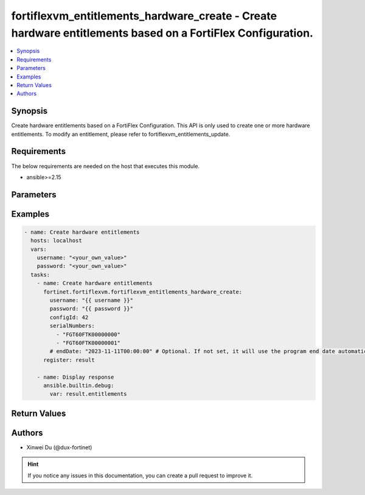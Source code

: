 fortiflexvm_entitlements_hardware_create - Create hardware entitlements based on a FortiFlex Configuration.
+++++++++++++++++++++++++++++++++++++++++++++++++++++++++++++++++++++++++++++++++++++++++++++++++++++++++++

.. versionadded:: 2.0.0

.. contents::
   :local:
   :depth: 1

Synopsis
--------
Create hardware entitlements based on a FortiFlex Configuration. This API is only used to create one or more hardware entitlements. To modify an entitlement, please refer to fortiflexvm_entitlements_update.

Requirements
------------

The below requirements are needed on the host that executes this module.

- ansible>=2.15


Parameters
----------
.. raw:: html

 <ul>
 <li><span class="li-head">username</span> The username to authenticate. If not declared, the code will read the environment variable FORTIFLEX_ACCESS_USERNAME.<span class="li-normal">type: str</span></li>
 <li><span class="li-head">password</span> The password to authenticate. If not declared, the code will read the environment variable FORTIFLEX_ACCESS_PASSWORD.<span class="li-normal">type: str</span></li>
 <li><span class="li-head">configId</span> The ID of a FortiFlex Configuration.<span class="li-normal">type: int</span><span class="li-normal">required: True</span></li>
 <li><span class="li-head">serialNumbers</span> List of hardware serial numbers.<span class="li-normal">type: list</span><span class="li-normal">required: True</span></li>
 <li><span class="li-head">endDate</span> VM(s) end date. It can not be before today's date or after the program's end date. Any format that satisfies [ISO 8601](https://www.w3.org/TR/NOTE-datetime-970915.html) is accepted. Recommended format is "YYYY-MM-DDThh:mm:ss". If not specify, it will use the program's end date automatically.<span class="li-normal">type: str</span></li>
 </ul>



Examples
-------------

.. code-block:: yaml

  - name: Create hardware entitlements
    hosts: localhost
    vars:
      username: "<your_own_value>"
      password: "<your_own_value>"
    tasks:
      - name: Create hardware entitlements
        fortinet.fortiflexvm.fortiflexvm_entitlements_hardware_create:
          username: "{{ username }}"
          password: "{{ password }}"
          configId: 42
          serialNumbers:
            - "FGT60FTK00000000"
            - "FGT60FTK00000001"
          # endDate: "2023-11-11T00:00:00" # Optional. If not set, it will use the program end date automatically.
        register: result
  
      - name: Display response
        ansible.builtin.debug:
          var: result.entitlements
  


Return Values
-------------
.. raw:: html

 <ul>
 <li><span class="li-head">entitlements</span> A list of hardware entitlements and their details.<span class="li-normal">type: list</span><span class="li-normal">returned: always</span></li>
 <ul class="ul-self">
 <li><span class="li-head">accountId</span> The ID of the account associated with the program.<span class="li-normal">type: int</span><span class="li-normal">returned: always</span></li>
 <li><span class="li-head">configId</span> The ID of the entitlement configuration.<span class="li-normal">type: int</span><span class="li-normal">returned: always</span></li>
 <li><span class="li-head">description</span> The description of the hardware entitlement.<span class="li-normal">type: str</span><span class="li-normal">returned: always</span></li>
 <li><span class="li-head">endDate</span> The end date of the hardware entitlement.<span class="li-normal">type: str</span><span class="li-normal">returned: always</span></li>
 <li><span class="li-head">serialNumber</span> The serial number of the hardware.<span class="li-normal">type: str</span><span class="li-normal">returned: always</span></li>
 <li><span class="li-head">startDate</span> The start date of the hardware entitlement.<span class="li-normal">type: str</span><span class="li-normal">returned: always</span></li>
 <li><span class="li-head">status</span> The status of the hardware entitlement.<span class="li-normal">type: str</span><span class="li-normal">returned: always</span></li>
 <li><span class="li-head">token</span> The token assigned to the hardware entitlement.<span class="li-normal">type: str</span><span class="li-normal">returned: always</span></li>
 <li><span class="li-head">tokenStatus</span> The status of the token assigned to the hardware entitlement.<span class="li-normal">type: str</span><span class="li-normal">returned: always</span></li>
 </ul>
 </ul>


Authors
-------

- Xinwei Du (@dux-fortinet)

.. hint::
    If you notice any issues in this documentation, you can create a pull request to improve it.